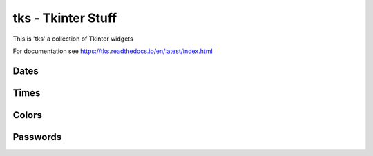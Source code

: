 tks - Tkinter Stuff
===================

This is 'tks' a collection of Tkinter widgets

For documentation see https://tks.readthedocs.io/en/latest/index.html

Dates
-----

.. image:: https://github.com/sffjunkie/tks/blob/master/src/doc/.static/date_entry.png

.. image:: https://github.com/sffjunkie/tks/blob/master/src/doc/.static/date_dialog.png

Times
-----

.. image:: https://github.com/sffjunkie/tks/blob/master/src/doc/.static/time_entry.png

.. image:: https://github.com/sffjunkie/tks/blob/master/src/doc/.static/time_24_hour.png

Colors
------

.. image:: https://github.com/sffjunkie/tks/blob/master/src/doc/.static/color_dialog.png

.. image:: https://github.com/sffjunkie/tks/blob/master/src/doc/.static/color_palette.png

Passwords
---------

.. image:: https://github.com/sffjunkie/tks/blob/master/src/doc/.static/password_entry.png

.. image:: https://github.com/sffjunkie/tks/blob/master/src/doc/.static/password_dialog.png
